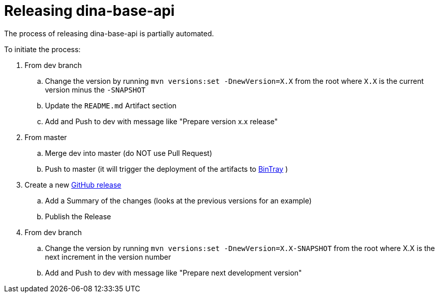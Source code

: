 = Releasing dina-base-api

The process of releasing dina-base-api is partially automated.

To initiate the process:

. From dev branch
.. Change the version by running `mvn versions:set -DnewVersion=X.X` from the root where `X.X` is the current version minus the `-SNAPSHOT`
.. Update the `README.md` Artifact section
.. Add and Push to dev with message like "Prepare version x.x release"
. From master
.. Merge dev into master (do NOT use Pull Request)
.. Push to master (it will trigger the deployment of the artifacts to https://bintray.com/aafc-bice/BICoE/dina-base-api[BinTray] )
. Create a new https://github.com/AAFC-BICoE/dina-base-api/releases[GitHub release]
.. Add a Summary of the changes (looks at the previous versions for an example)
.. Publish the Release
. From dev branch
.. Change the version by running `mvn versions:set -DnewVersion=X.X-SNAPSHOT` from the root where X.X is the next increment in the version number
.. Add and Push to dev with message like "Prepare next development version"
